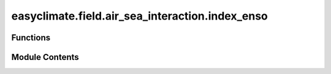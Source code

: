 easyclimate.field.air_sea_interaction.index_enso
================================================

.. py:module:: easyclimate.field.air_sea_interaction.index_enso

.. autoapi-nested-parse::

   ENSO Index



Functions
---------

.. autoapisummary::

   easyclimate.field.air_sea_interaction.index_enso.calc_index_nino1and2
   easyclimate.field.air_sea_interaction.index_enso.calc_index_nino3
   easyclimate.field.air_sea_interaction.index_enso.calc_index_nino34
   easyclimate.field.air_sea_interaction.index_enso.calc_index_OMI
   easyclimate.field.air_sea_interaction.index_enso.calc_index_nino4


Module Contents
---------------

.. py:function:: calc_index_nino1and2(sst_monthly_data: xarray.DataArray | xarray.Dataset, time_range: slice = slice(None, None), lat_dim: str = 'lat', lon_dim: str = 'lon', time_dim: str = 'time', normalized: bool = False) -> xarray.DataArray | xarray.Dataset

   Calculate the Niño 1+2 index.

   The Niño 1+2 region (0°-10°S, 90°W-80°W) is the smallest and eastern-most of the Niño SST regions,
   and corresponds with the region of coastal South America where El Niño was
   first recognized by the local populations. This index tends to have the largest variance of the Niño SST indices.

   Parameters
   ----------
   sst_monthly_data: :py:class:`xarray.DataArray<xarray.DataArray>`.
       The monthly sea surface temperature (SST) dataset.
   time_range: :py:class:`slice <slice>`, default: `slice(None, None)`.
       The time range of seasonal cycle means to be calculated. The default value is the entire time range.
   lat_dim: :py:class:`str <str>`, default: `lat`.
       Latitude coordinate dimension name. By default extracting is applied over the `lat` dimension.
   lon_dim: :py:class:`str <str>`, default: `lon`.
       Longitude coordinate dimension name. By default extracting is applied over the `lon` dimension.
   time_dim: :py:class:`str <str>`, default: `time`.
       The time coordinate dimension name.
   normalized: :py:class:`bool <bool>`, default `False`, optional.
       Whether to standardize the index based on standard deviation over `time_range`.

   Returns
   -------
   Niño 1+2 index.

   Reference
   --------------
   - Trenberth, Kevin & National Center for Atmospheric Research Staff (Eds). Last modified 2023-07-25 "The Climate Data Guide: Nino SST Indices (Nino 1+2, 3, 3.4, 4; ONI and TNI)." Retrieved from https://climatedataguide.ucar.edu/climate-data/nino-sst-indices-nino-12-3-34-4-oni-and-tni on 2023-11-12.
   - El Niño Index Dashboard. Website: https://psl.noaa.gov/enso/dashboard.html


.. py:function:: calc_index_nino3(sst_monthly_data: xarray.DataArray | xarray.Dataset, time_range: slice = slice(None, None), lat_dim: str = 'lat', lon_dim: str = 'lon', time_dim: str = 'time', normalized: bool = False) -> xarray.DataArray | xarray.Dataset

   Calculate the Niño 3 index.

   This region (5°N-5°S, 150°W-90°W) was once the primary focus for monitoring and predicting El Niño,
   but researchers later learned that the key region for coupled ocean-atmosphere interactions for ENSO lies further west (Trenberth, 1997).
   Hence, the Niño 3.4 and ONI became favored for defining El Niño and La Niña events.

   Parameters
   ----------
   sst_monthly_data: :py:class:`xarray.DataArray<xarray.DataArray>`.
       The monthly sea surface temperature (SST) dataset.
   time_range: :py:class:`slice <slice>`, default: `slice(None, None)`.
       The time range of seasonal cycle means to be calculated. The default value is the entire time range.
   lat_dim: :py:class:`str <str>`, default: `lat`.
       Latitude coordinate dimension name. By default extracting is applied over the `lat` dimension.
   lon_dim: :py:class:`str <str>`, default: `lon`.
       Longitude coordinate dimension name. By default extracting is applied over the `lon` dimension.
   time_dim: :py:class:`str <str>`, default: `time`.
       The time coordinate dimension name.
   normalized: :py:class:`bool <bool>`, default `False`, optional.
       Whether to standardize the index based on standard deviation over `time_range`.

   Returns
   -------
   Niño 3 index.

   Reference
   --------------
   - Trenberth, Kevin & National Center for Atmospheric Research Staff (Eds). Last modified 2023-07-25 "The Climate Data Guide: Nino SST Indices (Nino 1+2, 3, 3.4, 4; ONI and TNI)." Retrieved from https://climatedataguide.ucar.edu/climate-data/nino-sst-indices-nino-12-3-34-4-oni-and-tni on 2023-11-12.
   - El Niño Index Dashboard. Website: https://psl.noaa.gov/enso/dashboard.html
   - Trenberth, K. E., 1997: The Definition of El Niño. Bull. Amer. Meteor. Soc., 78, 2771–2778, https://doi.org/10.1175/1520-0477(1997)078<2771:TDOENO>2.0.CO;2.


.. py:function:: calc_index_nino34(sst_monthly_data: xarray.DataArray | xarray.Dataset, time_range: slice = slice(None, None), lat_dim: str = 'lat', lon_dim: str = 'lon', running_mean=5, time_dim: str = 'time', normalized: bool = False) -> xarray.DataArray | xarray.Dataset

   Calculate the Niño 3.4 index.

   The  Niño 3.4 (5°N-5°S, 170°W-120°W) anomalies may be thought of as representing the average equatorial SSTs
   across the Pacific from about the dateline to the South American coast.
   The Niño 3.4 index typically uses a 5-month running mean, and El Niño or
   La  Niña events are defined when the  Niño 3.4 SSTs exceed +/- 0.4℃ for a period of six months or more.

   Parameters
   ----------
   sst_monthly_data: :py:class:`xarray.DataArray<xarray.DataArray>`.
       The monthly sea surface temperature (SST) dataset.
   time_range: :py:class:`slice <slice>`, default: `slice(None, None)`.
       The time range of seasonal cycle means to be calculated. The default value is the entire time range.
   lat_dim: :py:class:`str <str>`, default: `lat`.
       Latitude coordinate dimension name. By default extracting is applied over the `lat` dimension.
   lon_dim: :py:class:`str <str>`, default: `lon`.
       Longitude coordinate dimension name. By default extracting is applied over the `lon` dimension.
   running_mean: :py:class:`int <int>`, default: `5`.
       Running mean value. If `running_mean` is `None` or `0`, it will not perform running average operation.
   time_dim: :py:class:`str <str>`, default: `time`.
       The time coordinate dimension name.
   normalized: :py:class:`bool <bool>`, default `False`, optional.
       Whether to standardize the index based on standard deviation over `time_range`.

   Returns
   -------
   Niño 3.4 index.

   Reference
   --------------
   - Trenberth, Kevin & National Center for Atmospheric Research Staff (Eds). Last modified 2023-07-25 "The Climate Data Guide: Nino SST Indices (Nino 1+2, 3, 3.4, 4; ONI and TNI)." Retrieved from https://climatedataguide.ucar.edu/climate-data/nino-sst-indices-nino-12-3-34-4-oni-and-tni on 2023-11-12.
   - El Niño Index Dashboard. Website: https://psl.noaa.gov/enso/dashboard.html

   .. minigallery::
       :add-heading: Example(s) related to the function

       ./dynamic_docs/plot_basic_statistical_analysis.py
       ./dynamic_docs/plot_multi_linear_reg.py


.. py:function:: calc_index_OMI(sst_monthly_data: xarray.DataArray | xarray.Dataset, time_range: slice = slice(None, None), lat_dim: str = 'lat', lon_dim: str = 'lon', running_mean=3, time_dim: str = 'time', normalized: bool = False) -> xarray.DataArray | xarray.Dataset

   Calculate the ONI (Oceanic Niño Index) index.

   The ONI (5°N-5°S, 170°W-120°W) uses the same region as the Niño 3.4 index.
   The ONI uses a 3-month running mean, and to be classified as a full-fledged El Niño or La Niña,
   the anomalies must exceed +0.5℃ or -0.5℃ for at least five consecutive months.
   This is the operational definition used by NOAA.

   Parameters
   ----------
   sst_monthly_data: :py:class:`xarray.DataArray<xarray.DataArray>`.
       The monthly sea surface temperature (SST) dataset.
   time_range: :py:class:`slice <slice>`, default: `slice(None, None)`.
       The time range of seasonal cycle means to be calculated. The default value is the entire time range.
   lat_dim: :py:class:`str <str>`, default: `lat`.
       Latitude coordinate dimension name. By default extracting is applied over the `lat` dimension.
   lon_dim: :py:class:`str <str>`, default: `lon`.
       Longitude coordinate dimension name. By default extracting is applied over the `lon` dimension.
   running_mean: :py:class:`int <int>`, default: `3`.
       Running mean value. If `running_mean` is `None` or `0`, it will not perform running average operation.
   time_dim: :py:class:`str <str>`, default: `time`.
       The time coordinate dimension name.
   normalized: :py:class:`bool <bool>`, default `False`, optional.
       Whether to standardize the index based on standard deviation over `time_range`.

   Returns
   -------
   ONI index.

   Reference
   --------------
   - Trenberth, Kevin & National Center for Atmospheric Research Staff (Eds). Last modified 2023-07-25 "The Climate Data Guide: Nino SST Indices (Nino 1+2, 3, 3.4, 4; ONI and TNI)." Retrieved from https://climatedataguide.ucar.edu/climate-data/nino-sst-indices-nino-12-3-34-4-oni-and-tni on 2023-11-12.
   - El Niño Index Dashboard. Website: https://psl.noaa.gov/enso/dashboard.html


.. py:function:: calc_index_nino4(sst_monthly_data: xarray.DataArray | xarray.Dataset, time_range: slice = slice(None, None), lat_dim: str = 'lat', lon_dim: str = 'lon', time_dim: str = 'time', normalized: bool = False) -> xarray.DataArray | xarray.Dataset

   Calculate the Niño 4 index.

   The Niño 4 index (5°N-5°S, 160°E-150°W) captures SST anomalies in the central equatorial Pacific.
   This region tends to have less variance than the other Niño regions.

   Parameters
   ----------
   sst_monthly_data: :py:class:`xarray.DataArray<xarray.DataArray>`.
       The monthly sea surface temperature (SST) dataset.
   time_range: :py:class:`slice <slice>`, default: `slice(None, None)`.
       The time range of seasonal cycle means to be calculated. The default value is the entire time range.
   lat_dim: :py:class:`str <str>`, default: `lat`.
       Latitude coordinate dimension name. By default extracting is applied over the `lat` dimension.
   lon_dim: :py:class:`str <str>`, default: `lon`.
       Longitude coordinate dimension name. By default extracting is applied over the `lon` dimension.
   time_dim: :py:class:`str <str>`, default: `time`.
       The time coordinate dimension name.
   normalized: :py:class:`bool <bool>`, default `False`, optional.
       Whether to standardize the index based on standard deviation over `time_range`.

   Returns
   -------
   Niño 4 index.

   Reference
   --------------
   - Trenberth, Kevin & National Center for Atmospheric Research Staff (Eds). Last modified 2023-07-25 "The Climate Data Guide: Nino SST Indices (Nino 1+2, 3, 3.4, 4; ONI and TNI)." Retrieved from https://climatedataguide.ucar.edu/climate-data/nino-sst-indices-nino-12-3-34-4-oni-and-tni on 2023-11-12.
   - El Niño Index Dashboard. Website: https://psl.noaa.gov/enso/dashboard.html


